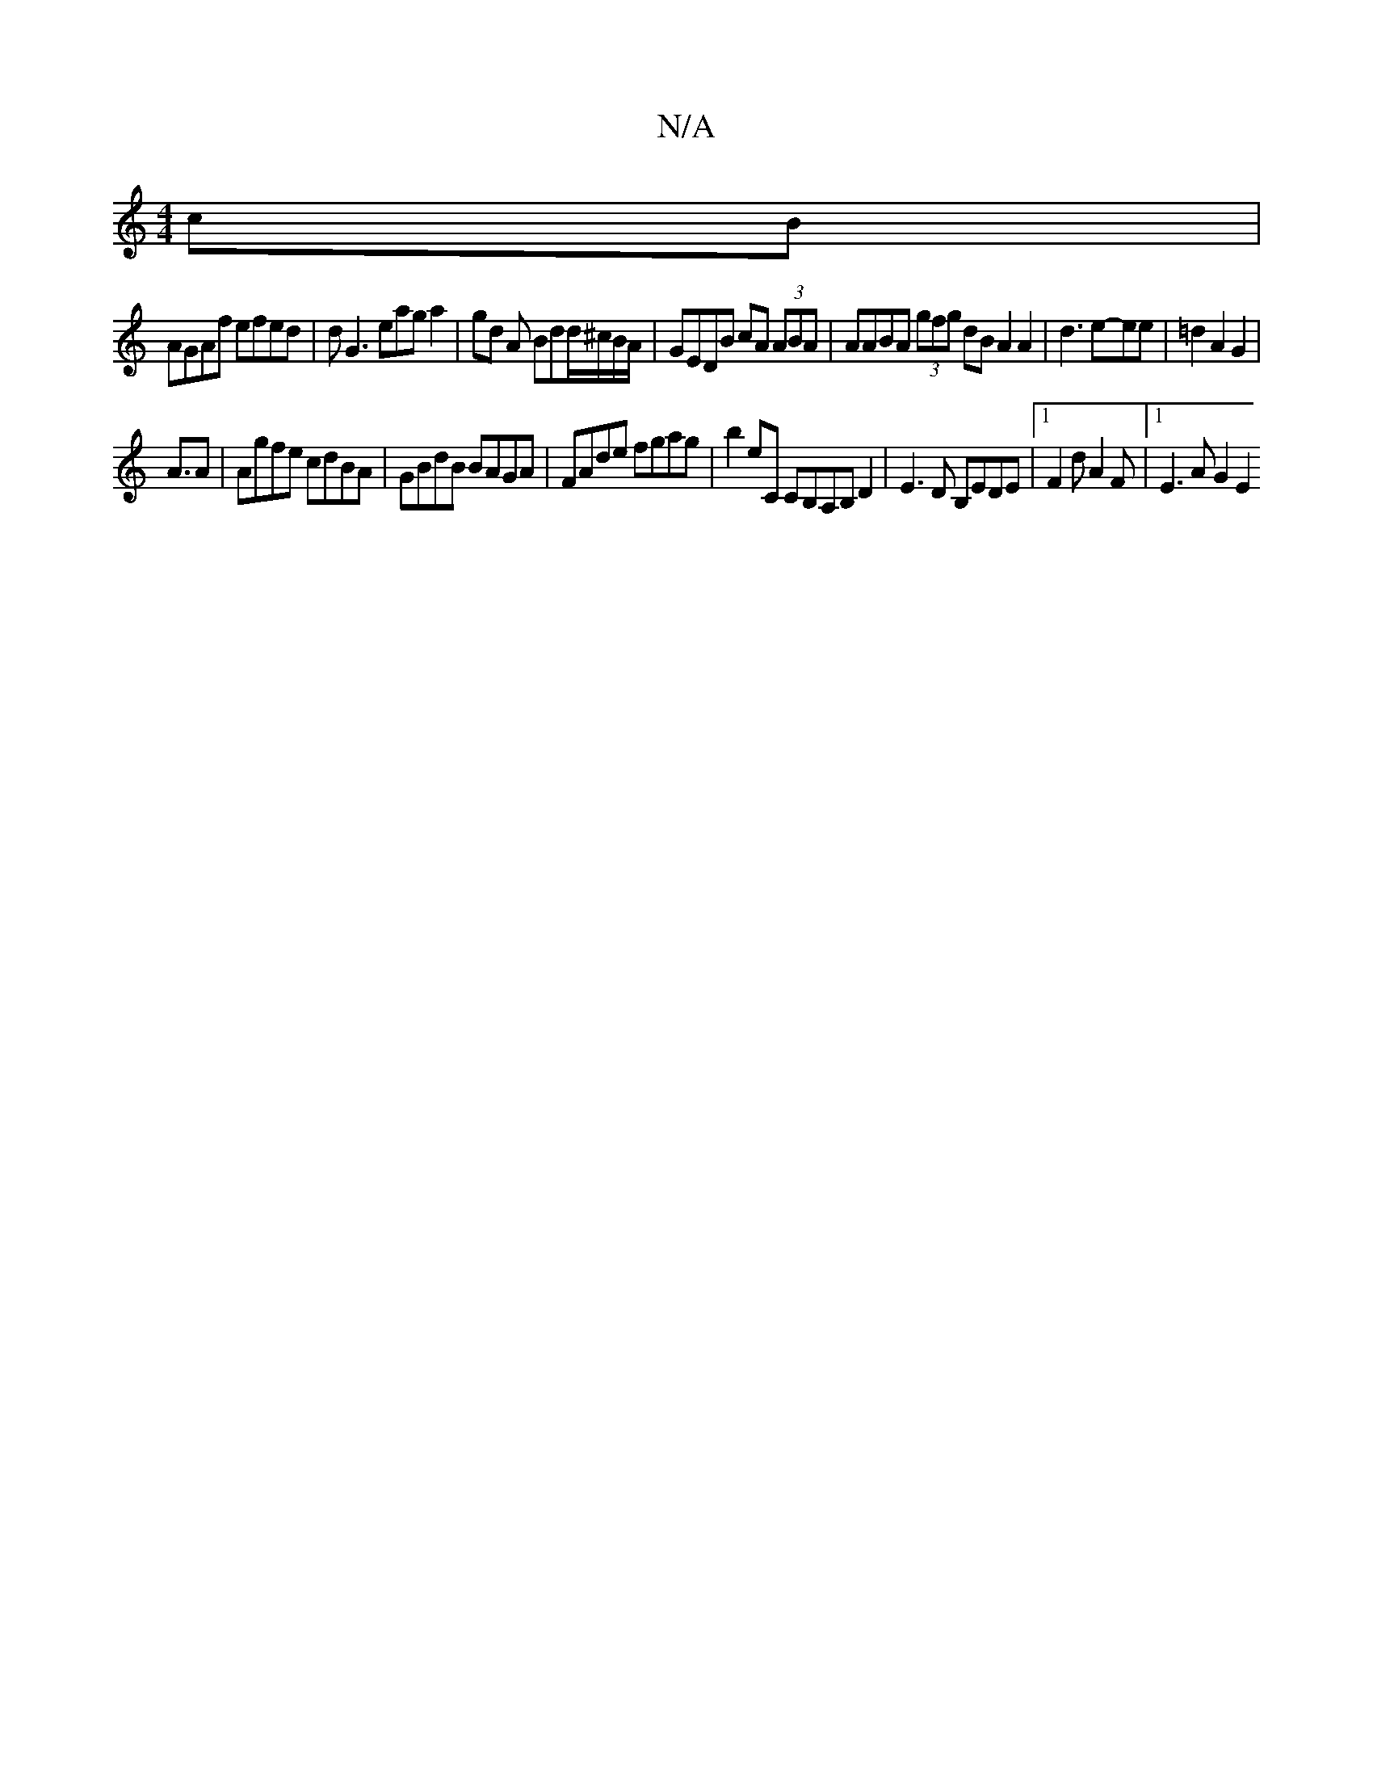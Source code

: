 X:1
T:N/A
M:4/4
R:N/A
K:Cmajor
2 cB |
AGAf efed | dG3 eag a2|gd A Bdd/^c/B/A/|GEDB cA (3ABA|AABA (3gfg dB A2 A2|d3e-ee | =d2 A2G2 |
A>4A2 | Agfe cdBA |GBdB BAGA |FAde fgag | b2 eC c,B,A,B, D2 | E3 D B,EDE |1 F2 d A2 F |1 E3A G2E2 (